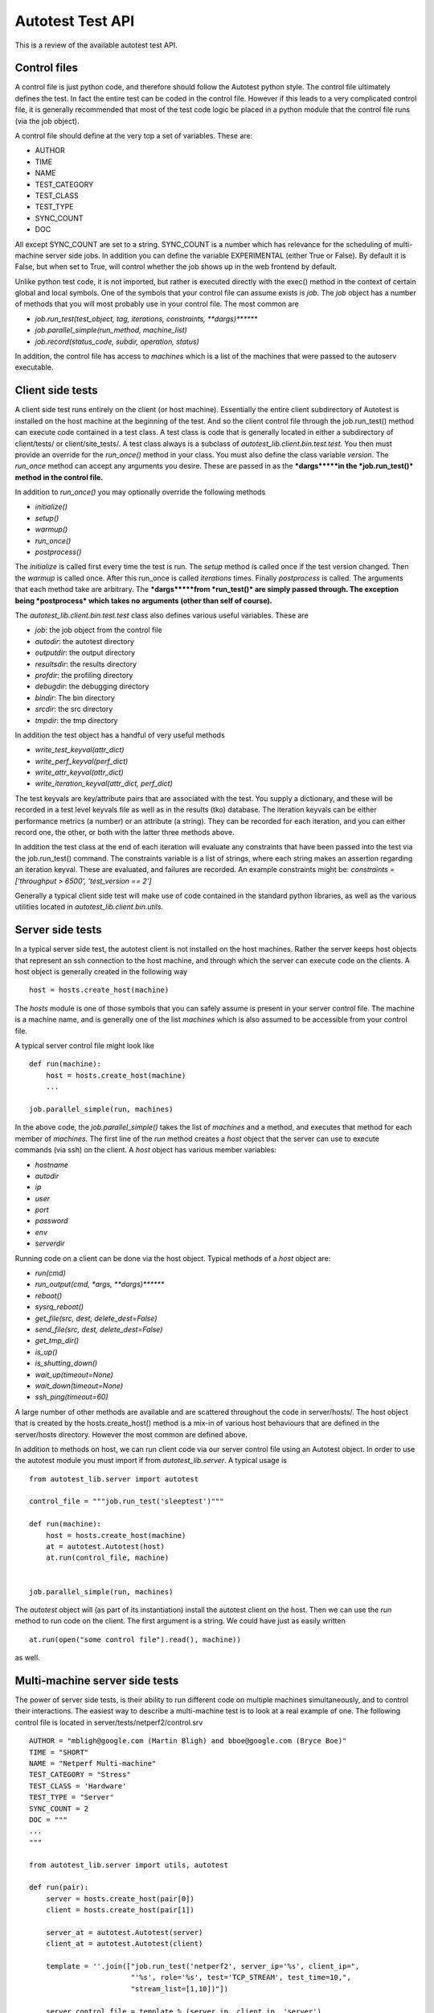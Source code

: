 =================
Autotest Test API
=================

This is a review of the available autotest test API.

Control files
-------------

A control file is just python code, and therefore should follow the
Autotest python style. The control file ultimately defines the test. In
fact the entire test can be coded in the control file. However if this
leads to a very complicated control file, it is generally recommended
that most of the test code logic be placed in a python module that the
control file runs (via the job object).

A control file should define at the very top a set of variables. These
are:

-  AUTHOR
-  TIME
-  NAME
-  TEST\_CATEGORY
-  TEST\_CLASS
-  TEST\_TYPE
-  SYNC\_COUNT
-  DOC

All except SYNC\_COUNT are set to a string. SYNC\_COUNT is a number
which has relevance for the scheduling of multi-machine server side
jobs. In addition you can define the variable EXPERIMENTAL (either True
or False). By default it is False, but when set to True, will control
whether the job shows up in the web frontend by default.

Unlike python test code, it is not imported, but rather is executed
directly with the exec() method in the context of certain global and
local symbols. One of the symbols that your control file can assume
exists is *job*. The *job* object has a number of methods that you will
most probably use in your control file. The most common are

-  *job.run\_test(test\_object, tag, iterations, constraints,
   **dargs)*******
-  *job.parallel\_simple(run\_method, machine\_list)*
-  *job.record(status\_code, subdir, operation, status)*

In addition, the control file has access to *machines* which is a list
of the machines that were passed to the autoserv executable.

Client side tests
-----------------

A client side test runs entirely on the client (or host machine).
Essentially the entire client subdirectory of Autotest is installed on
the host machine at the beginning of the test. And so the client control
file through the job.run\_test() method can execute code contained in a
test class. A test class is code that is generally located in either a
subdirectory of client/tests/ or client/site\_tests/. A test class
always is a subclass of *autotest\_lib.client.bin.test.test*. You then
must provide an override for the *run\_once()* method in your class. You
must also define the class variable *version*. The *run\_once* method
can accept any arguments you desire. These are passed in as the
***dargs*****in the *job.run\_test()* method in the control file.**

In addition to *run\_once()* you may optionally override the following
methods

-  *initialize()*
-  *setup()*
-  *warmup()*
-  *run\_once()*
-  *postprocess()*

The *initialize* is called first every time the test is run. The *setup*
method is called once if the test version changed. Then the *warmup* is
called once. After this run\_once is called *iterations* times. Finally
*postprocess* is called. The arguments that each method take are
arbitrary. The ***dargs*****from *run\_test()* are simply passed
through. The exception being *postprocess* which takes no arguments
(other than self of course).**

The *autotest\_lib.client.bin.test.test* class also defines various
useful variables. These are

-  *job*: the job object from the control file
-  *autodir*: the autotest directory
-  *outputdir*: the output directory
-  *resultsdir*: the results directory
-  *profdir*: the profiling directory
-  *debugdir*: the debugging directory
-  *bindir*: The bin directory
-  *srcdir*: the src directory
-  *tmpdir*: the tmp directory

In addition the test object has a handful of very useful methods

-  *write\_test\_keyval(attr\_dict)*
-  *write\_perf\_keyval(perf\_dict)*
-  *write\_attr\_keyval(attr\_dict)*
-  *write\_iteration\_keyval(attr\_dict, perf\_dict)*

The test keyvals are key/attribute pairs that are associated with the
test. You supply a dictionary, and these will be recorded in a test
level keyvals file as well as in the results (tko) database. The
iteration keyvals can be either performance metrics (a number) or an
attribute (a string). They can be recorded for each iteration, and you
can either record one, the other, or both with the latter three methods
above.

In addition the test class at the end of each iteration will evaluate
any constraints that have been passed into the test via the
job.run\_test() command. The constraints variable is a list of strings,
where each string makes an assertion regarding an iteration keyval.
These are evaluated, and failures are recorded. An example constraints
might be: *constraints = ['throughput > 6500', 'test\_version == 2']*

Generally a typical client side test will make use of code contained in
the standard python libraries, as well as the various utilities located
in *autotest\_lib.client.bin.utils*.

Server side tests
-----------------

In a typical server side test, the autotest client is not installed on
the host machines. Rather the server keeps host objects that represent
an ssh connection to the host machine, and through which the server can
execute code on the clients. A host object is generally created in the
following way

::

    host = hosts.create_host(machine)

The *hosts* module is one of those symbols that you can safely assume is
present in your server control file. The machine is a machine name, and
is generally one of the list *machines* which is also assumed to be
accessible from your control file.

A typical server control file might look like

::

    def run(machine):
        host = hosts.create_host(machine)
        ...

    job.parallel_simple(run, machines)

In the above code, the *job.parallel\_simple()* takes the list of
*machines* and a method, and executes that method for each member of
*machines*. The first line of the *run* method creates a *host* object
that the server can use to execute commands (via ssh) on the client. A
*host* object has various member variables:

-  *hostname*
-  *autodir*
-  *ip*
-  *user*
-  *port*
-  *password*
-  *env*
-  *serverdir*

Running code on a client can be done via the host object. Typical
methods of a *host* object are:

-  *run(cmd)*
-  *run\_output(cmd, \*args, **dargs)*******
-  *reboot()*
-  *sysrq\_reboot()*
-  *get\_file(src, dest, delete\_dest=False)*
-  *send\_file(src, dest, delete\_dest=False)*
-  *get\_tmp\_dir()*
-  *is\_up()*
-  *is\_shutting\_down()*
-  *wait\_up(timeout=None)*
-  *wait\_down(timeout=None)*
-  *ssh\_ping(timeout=60)*

A large number of other methods are available and are scattered
throughout the code in server/hosts/. The host object that is created by
the hosts.create\_host() method is a mix-in of various host behaviours
that are defined in the server/hosts directory. However the most common
are defined above.

In addition to methods on host, we can run client code via our server
control file using an Autotest object. In order to use the autotest
module you must import if from *autotest\_lib.server*. A typical usage
is

::

    from autotest_lib.server import autotest

    control_file = """job.run_test('sleeptest')"""

    def run(machine):
        host = hosts.create_host(machine)
        at = autotest.Autotest(host)
        at.run(control_file, machine)


    job.parallel_simple(run, machines)

The *autotest* object will (as part of its instantiation) install the
autotest client on the host. Then we can use the *run* method to run
code on the client. The first argument is a string. We could have just
as easily written

::

    at.run(open("some control file").read(), machine))

as well.

Multi-machine server side tests
-------------------------------

The power of server side tests, is their ability to run different code
on multiple machines simultaneously, and to control their interactions.
The easiest way to describe a multi-machine test is to look at a real
example of one. The following control file is located in
server/tests/netperf2/control.srv

::

    AUTHOR = "mbligh@google.com (Martin Bligh) and bboe@google.com (Bryce Boe)"
    TIME = "SHORT"
    NAME = "Netperf Multi-machine"
    TEST_CATEGORY = "Stress"
    TEST_CLASS = 'Hardware'
    TEST_TYPE = "Server"
    SYNC_COUNT = 2
    DOC = """
    ...
    """

    from autotest_lib.server import utils, autotest

    def run(pair):
        server = hosts.create_host(pair[0])
        client = hosts.create_host(pair[1])

        server_at = autotest.Autotest(server)
        client_at = autotest.Autotest(client)

        template = ''.join(["job.run_test('netperf2', server_ip='%s', client_ip=",
                            "'%s', role='%s', test='TCP_STREAM', test_time=10,",
                            "stream_list=[1,10])"])

        server_control_file = template % (server.ip, client.ip, 'server')
        client_control_file = template % (server.ip, client.ip, 'client')

        server_command = subcommand(server_at.run,
                                    [server_control_file, server.hostname])
        client_command = subcommand(client_at.run,
                                    [client_control_file, client.hostname])

        parallel([server_command, client_command])


    # grab the pairs (and failures)
    (pairs, failures) = utils.form_ntuples_from_machines(machines, 2)

    for failure in failures:
        job.record("FAIL", failure[0], "netperf2", failure[1])

    # now run through each pair and run
    job.parallel_simple(run, pairs, log=False)

The top of the file contains the usual control variables. The most
important one is *SYNC\_COUNT*. This test is a 2 machine test. The first
code that runs, is the line

::

    (pairs, failures) = utils.form_ntuples_from_machines(machines, 2)

This code uses a method from *autotest\_lib.server.utils* which given
the full collection of *machines*, forms a list of *pairs* of machines,
and a list of 'failures'. These failures will ,in this case, be at most
a single machine (odd man out). The next line merely uses the *job*
object to record a failure for each of the failures. After this, we call
*job.parallel\_simple()* passing in the run function and the list of
pairs.

The run function defined above takes a pair (recall the function
referenced in *job.parallel\_simple()* takes a single element from the
list that is passed in. In this case it is a single pair). We then
create a host object for each of the machines in the pair. Then we
create an autotest object for each host. A control file string is then
constructed for each of the machines. In this test one host acts as a
client, while the other acts as a server in a network test between the
two hosts. So in this test server does not refer to the autotest server,
but rather to one of the autotest clients running this two machine test.

The next three lines are new. The *subcommand* class, and the *parallel*
method are defined in *autotest\_lib.server* and are assumed to be part
of the control files namespace. The constructor to subcommand requires a
method, and list of args to pass to that method

::

    server_command = subcommand(server_at.run, [server_control_file, server.hostname])

Here the method is the *run* method of one of the autotest objects
created earlier, and we are passing that method the
server\_control\_file, and the hostname. We form the two subcommands
(one for the netperf test server and the other for the netperf test
client). We pass these both to the *parallel()* method as a list. This
method executes both subcommands simultaneously.

The server netperf2 test whose control file is described above, makes
use of the client side netperf2.py test file. This is located in
client/tests/netperf2/netperf2.py. This code is resident on the host
machines by virtue of the creation of the autotest objects. If you take
a look at the *run\_once* method of the netperf2 class, you will see how
it is that we synchronize the running of the client and server sides of
the netperf2 test. The relevant code is

::

    ...
    server_tag = server_ip + '#netperf-server'
    client_tag = client_ip + '#netperf-client'
    all = [server_tag, client_tag]
    ...
    if role == 'server':
        ...
        self.job.barrier(server_tag, 'start_%d' % num_streams, 600).rendevous(*all)
        ...
    else if role == 'client':
        ...
        self.job.barrier(client_tag, 'start_%d' % num_streams, 600).rendevous(*all)
        ...

The above demonstrates how we can synchronize clients. In the above we
register two tags (one for each of two roles). Recall that one of the
hosts is running as the client, while the other is running as the
server. We then form a list of the two tags. The next code segment is
important. If we are the server, we employ the job object that every
test has a reference to, and use it to construct a barrier object using
the *server\_tag*. This says we are registering at the barrier using the
*server\_tag* as our tag, and additionally we pass in 600 seconds as our
timeout. The second argument is a logging string. We then call the
*rendevous* method of the barrier object (yes it is mis-spelled in the
code) and pass in *\*all*. This says that we will wait until all the
tags in the *all* list register. The client side of the code does the
complementary thing. The *rendevous* method blocks until both the
*server\_tag* and the *client\_tag* register. Using these barriers, we
can sync the client and server.

